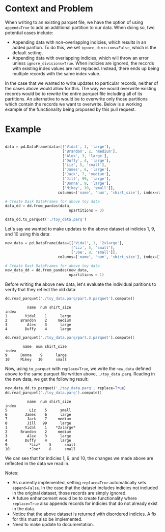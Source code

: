 
#+BEGIN_SRC python :results none :csession t :exports none
import sys
import math
import copy

import toolz
import snappy
import fastparquet
import numpy as np
import pandas as pd

sys.path.append('/Users/vanguiano/Projects/dask')

from dask import delayed
import dask.dataframe as dd
from dask.dataframe.io.parquet import _write_partition_fastparquet
from dask.bytes.core import get_fs_token_paths
from dask.dataframe.io.parquet import _write_metadata
#+End_Src

* Context and Problem
When writing to an existing parquet file, we have the option of using ~append=True~ to add an additional partition to our data.
When doing so, two potential cases include:
- Appending data with non-overlapping indicies, which results in an added parition. To do this, we set ~ignore_divisions=False~, 
  which is the default setting.
- Appending data with overlapping indicies, which will throw an error unless ~ignore_divisions=True~. When indicies are ignored,
  the records with existing index values are not replaced. Instead, there ends up being multiple records with the same index
  value.

In the case that we wanted to write updates to particular records, neither of the cases above would allow for this. The way we
would overwrite existing records would be to rewrite the entire parquet file including all of its partitions. An alternative
to would be to overwrite only those partitions which contain the records we want to overwrite. Below is a working example of the
functionality being proposed by this pull request.

* Example
#+BEGIN_SRC python :results none :session t

data = pd.DataFrame(data=[['Vidal', 1, 'large'],
                          ['Brandon', 2, 'medium'],
                          ['Alex', 3, 'large'],
                          ['Duffy', 4, 'large'],
                          ['Liz', 5, 'small'],
                          ['James', 6, 'large'],
                          ['Jack', 7, 'medium'],
                          ['Jill', 99, 'large'],
                          ['Donna', 9, 'large'],
                          ['Mikey', 10, 'small']], 
                        columns=['name', 'num', 'shirt_size'], index=range(1,11))

# Create Dask DataFrames for above toy data
data_dd = dd.from_pandas(data, 
                             npartitions = 3)
                                
data_dd.to_parquet('./toy_data.parq')
#+END_SRC

Let's say we wanted to make updates to the above dataset at indicies 1, 9, and 10 using this data:

#+BEGIN_SRC python :results none :session t
new_data = pd.DataFrame(data=[['Vidal', 1, '2xlarge'],
                              ['Liz', 5, 'small'],
                              ['Joe', 8, 'small']], 
                        columns=['name', 'num', 'shirt_size'], index=[1,9,10])

# Create Dask DataFrames for above toy data
new_data_dd = dd.from_pandas(new_data, 
                             npartitions = 1)
#+END_SRC

Before writing the above new data, let's evaluate the individual paritions to verify that they reflect the old data:
#+BEGIN_SRC python :session t :exports both
dd.read_parquet('./toy_data.parq/part.0.parquet').compute()
#+END_SRC

#+RESULTS:
:           name  num shirt_size
: index                         
: 1        Vidal    1      large
: 2      Brandon    2     medium
: 3         Alex    3      large
: 4        Duffy    4      large



#+BEGIN_SRC python :session t :exports both
dd.read_parquet('./toy_data.parq/part.2.parquet').compute()
#+END_SRC

#+RESULTS:
:         name  num shirt_size
: index                       
: 9      Donna    9      large
: 10     Mikey   10      small


Now, using ~to_parquet~ with ~replace=True~, we write the ~new_data~ defined above to the same parquet file written above, ~./toy_data.parq~. Reading in the new data, we get the following result:
#+BEGIN_SRC python :session t :exports both
new_data_dd.to_parquet('./toy_data.parq', replace=True)
dd.read_parquet('./toy_data.parq').compute()
#+END_SRC

#+RESULTS:
#+begin_example
          name  num shirt_size
index                         
5          Liz    5      small
6        James    6      large
7         Jack    7     medium
8         Jill   99      large
1        Vidal    1    *2xlarge*
2      Brandon    2     medium
3         Alex    3      large
4        Duffy    4      large
9          *Liz*    5      small
10         *Joe*    8      small
#+end_example



We can see that for indicies 1, 9, and 10, the changes we made above are reflected in the data we read in.

Notes:
- As currently implemented, setting ~replace=True~ automatically sets ~append=False~. In the case that the dataset includes indicies not included in the original dataset, those records are simply ignored.
- A future enhancement would be to create functionality where ~replace=True~ also appends records for indicies that do not already exist in the data.
- Notice that the above dataset is returned with disordered indicies. A fix for this must also be implemented.
- Need to make update to documentation.
